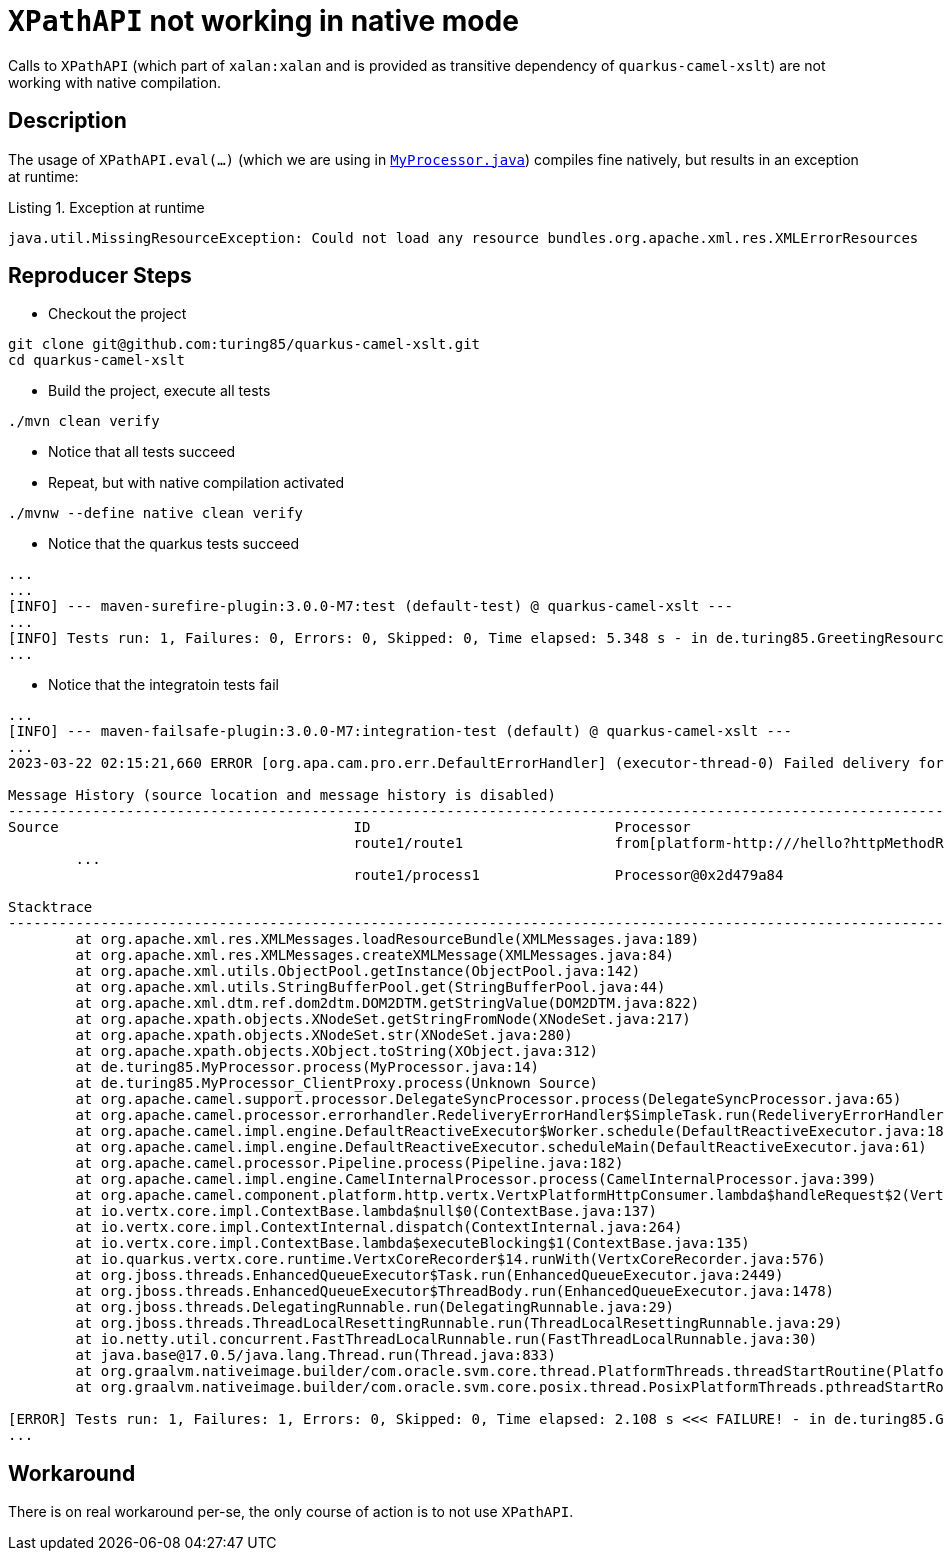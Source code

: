 = `XPathAPI` not working in native mode
:listing-caption: Listing

Calls to `XPathAPI` (which part of `xalan:xalan` and is provided as transitive dependency of `quarkus-camel-xslt`) are not working with native compilation.

== Description
The usage of `XPathAPI.eval(...)` (which we are using in xref:src/main/java/de/turing85/MyProcessor.java[`MyProcessor.java`]) compiles fine natively, but results in an exception at runtime:

.Exception at runtime
[source]
----
java.util.MissingResourceException: Could not load any resource bundles.org.apache.xml.res.XMLErrorResources
----

== Reproducer Steps
* Checkout the project

[source,bash]
----
git clone git@github.com:turing85/quarkus-camel-xslt.git
cd quarkus-camel-xslt
----

* Build the project, execute all tests

[source,bash]
----
./mvn clean verify
----

* Notice that all tests succeed

* Repeat, but with native compilation activated

[source,bash]
----
./mvnw --define native clean verify
----

* Notice that the quarkus tests succeed

[source]
----
...
...
[INFO] --- maven-surefire-plugin:3.0.0-M7:test (default-test) @ quarkus-camel-xslt ---
...
[INFO] Tests run: 1, Failures: 0, Errors: 0, Skipped: 0, Time elapsed: 5.348 s - in de.turing85.GreetingResourceTest
...
----

* Notice that the integratoin tests fail

[source]
----
...
[INFO] --- maven-failsafe-plugin:3.0.0-M7:integration-test (default) @ quarkus-camel-xslt ---
...
2023-03-22 02:15:21,660 ERROR [org.apa.cam.pro.err.DefaultErrorHandler] (executor-thread-0) Failed delivery for (MessageId: 26CEA3B261100AA-0000000000000000 on ExchangeId: 26CEA3B261100AA-0000000000000000). Exhausted after delivery attempt: 1 caught: java.util.MissingResourceException: Could not load any resource bundles.org.apache.xml.res.XMLErrorResources

Message History (source location and message history is disabled)
---------------------------------------------------------------------------------------------------------------------------------------
Source                                   ID                             Processor                                          Elapsed (ms)
                                         route1/route1                  from[platform-http:///hello?httpMethodRestrict=POS            1
	...
                                         route1/process1                Processor@0x2d479a84                                          0

Stacktrace
---------------------------------------------------------------------------------------------------------------------------------------: java.util.MissingResourceException: Could not load any resource bundles.org.apache.xml.res.XMLErrorResources
	at org.apache.xml.res.XMLMessages.loadResourceBundle(XMLMessages.java:189)
	at org.apache.xml.res.XMLMessages.createXMLMessage(XMLMessages.java:84)
	at org.apache.xml.utils.ObjectPool.getInstance(ObjectPool.java:142)
	at org.apache.xml.utils.StringBufferPool.get(StringBufferPool.java:44)
	at org.apache.xml.dtm.ref.dom2dtm.DOM2DTM.getStringValue(DOM2DTM.java:822)
	at org.apache.xpath.objects.XNodeSet.getStringFromNode(XNodeSet.java:217)
	at org.apache.xpath.objects.XNodeSet.str(XNodeSet.java:280)
	at org.apache.xpath.objects.XObject.toString(XObject.java:312)
	at de.turing85.MyProcessor.process(MyProcessor.java:14)
	at de.turing85.MyProcessor_ClientProxy.process(Unknown Source)
	at org.apache.camel.support.processor.DelegateSyncProcessor.process(DelegateSyncProcessor.java:65)
	at org.apache.camel.processor.errorhandler.RedeliveryErrorHandler$SimpleTask.run(RedeliveryErrorHandler.java:477)
	at org.apache.camel.impl.engine.DefaultReactiveExecutor$Worker.schedule(DefaultReactiveExecutor.java:189)
	at org.apache.camel.impl.engine.DefaultReactiveExecutor.scheduleMain(DefaultReactiveExecutor.java:61)
	at org.apache.camel.processor.Pipeline.process(Pipeline.java:182)
	at org.apache.camel.impl.engine.CamelInternalProcessor.process(CamelInternalProcessor.java:399)
	at org.apache.camel.component.platform.http.vertx.VertxPlatformHttpConsumer.lambda$handleRequest$2(VertxPlatformHttpConsumer.java:201)
	at io.vertx.core.impl.ContextBase.lambda$null$0(ContextBase.java:137)
	at io.vertx.core.impl.ContextInternal.dispatch(ContextInternal.java:264)
	at io.vertx.core.impl.ContextBase.lambda$executeBlocking$1(ContextBase.java:135)
	at io.quarkus.vertx.core.runtime.VertxCoreRecorder$14.runWith(VertxCoreRecorder.java:576)
	at org.jboss.threads.EnhancedQueueExecutor$Task.run(EnhancedQueueExecutor.java:2449)
	at org.jboss.threads.EnhancedQueueExecutor$ThreadBody.run(EnhancedQueueExecutor.java:1478)
	at org.jboss.threads.DelegatingRunnable.run(DelegatingRunnable.java:29)
	at org.jboss.threads.ThreadLocalResettingRunnable.run(ThreadLocalResettingRunnable.java:29)
	at io.netty.util.concurrent.FastThreadLocalRunnable.run(FastThreadLocalRunnable.java:30)
	at java.base@17.0.5/java.lang.Thread.run(Thread.java:833)
	at org.graalvm.nativeimage.builder/com.oracle.svm.core.thread.PlatformThreads.threadStartRoutine(PlatformThreads.java:775)
	at org.graalvm.nativeimage.builder/com.oracle.svm.core.posix.thread.PosixPlatformThreads.pthreadStartRoutine(PosixPlatformThreads.java:203)

[ERROR] Tests run: 1, Failures: 1, Errors: 0, Skipped: 0, Time elapsed: 2.108 s <<< FAILURE! - in de.turing85.GreetingResourceIT
...
----

== Workaround
There is on real workaround per-se, the only course of action is  to not use `XPathAPI`.